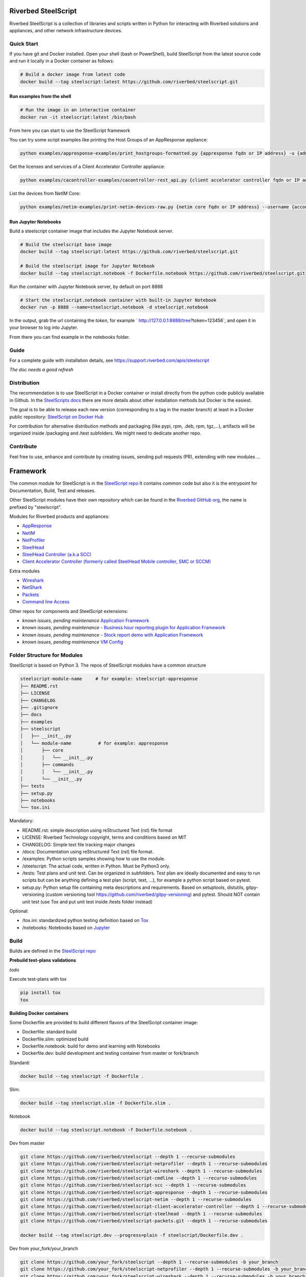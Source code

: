 Riverbed SteelScript
====================

Riverbed SteelScript is a collection of libraries and scripts written in Python for interacting
with Riverbed solutions and appliances, and other network infrastructure devices.

Quick Start 
-----------

If you have git and Docker installed.
Open your shell (bash or PowerShell), build SteelScript from the latest source code and run it locally in a Docker container as follows:

.. code:: shell

  # Build a docker image from latest code
  docker build --tag steelscript:latest https://github.com/riverbed/steelscript.git

Run examples from the shell
~~~~~~~~~~~~~~~~~~~~~~~~~~~~

.. code:: shell

  # Run the image in an interactive container
  docker run -it steelscript:latest /bin/bash
  
From here you can start to use the SteelScript framework

You can try some script examples like printing the Host Groups of an AppResponse appliance:

.. code:: shell

  python examples/appresponse-examples/print_hostgroups-formatted.py {appresponse fqdn or IP address} -u {admin account} -p {password}

Get the licenses and services of a Client Accelerator Controller appliance:

.. code:: shell
   
   python examples/cacontroller-examples/cacontroller-rest_api.py {client accelerator controller fqdn or IP address} --access_code {access_code}

List the devices from NetIM Core:

.. code:: shell
   
   python examples/netim-examples/print-netim-devices-raw.py {netim core fqdn or IP address} --username {account} --password {password}


Run Jupyter Notebooks
~~~~~~~~~~~~~~~~~~~~~

Build a steelscript container image that includes the Jupyter Notebook server.

.. code:: shell

  # Build the steelscript base image
  docker build --tag steelscript:latest https://github.com/riverbed/steelscript.git

  # Build the steelscript image for Jupyter Notebook
  docker build --tag steelscript.notebook -f Dockerfile.notebook https://github.com/riverbed/steelscript.git

Run the container with Jupyter Notebook server, by default on port 8888

.. code:: shell

  # Start the steelscript.notebook container with built-in Jupyter Notebook
  docker run -p 8888 --name=steelscript.notebook -d steelscript.notebook

In the output, grab the url containing the *token*, for example ` http://127.0.0.1:8888/tree?token=123456`,
and open it in your browser to log into Jupyter.

From there you can find example in the notebooks folder.

Guide
-------------------------

For a complete guide with installation details, see `https://support.riverbed.com/apis/steelscript <https://support.riverbed.com/apis/steelscript>`_

*The doc needs a good refresh*  

Distribution
------------

The recommendation is to use SteelScript in a Docker container or install directly from the python code publicly available in Github.
In the `SteelScripts docs <https://support.riverbed.com/apis/steelscript>`__ there are more details about other installation methods but Docker is the easiest.

The goal is to be able to release each new version (corresponding to a tag in the master branch) at least in a Docker public repository: `SteelScript on Docker Hub <https://hub.docker.com/r/riverbed/steelscript>`__

For contribution for alternative distribution methods and packaging (like pypi, rpm, .deb, rpm, tgz,...), artifacts will be organized inside /packaging and /test subfolders. We might need to dedicate another repo.

Contribute
----------

Feel free to use, enhance and contribute by creating issues, sending pull requests (PR), extending with new modules ...


Framework
=========

The common module for SteelScript is in the `SteelScript repo <https://github.com/riverbed/steelscript>`__
It contains common code but also it is the entrypoint for Documentation, Build, Test and releases.

Other SteelScript modules have their own repository which
can be found in the `Riverbed GitHub org <https://github.com/riverbed>`__, the name is prefixed by "steelscript".

Modules for Riverbed products and appliances:

- `AppResponse <https://github.com/riverbed/steelscript-appresponse>`__
- `NetIM <https://github.com/riverbed/steelscript-netim>`__
- `NetProfiler <https://github.com/riverbed/steelscript-netprofiler>`__
- `SteelHead <https://github.com/riverbed/steelscript-steelhead>`__
- `SteelHead Controller (a.k.a SCC) <https://github.com/riverbed/steelscript-scc>`__
- `Client Accelerator Controller (formerly called SteelHead Mobile controller, SMC or SCCM) <https://github.com/riverbed/steelscript-client-accelerator-controller>`__

Extra modules

- `Wireshark <https://github.com/riverbed/steelscript-wireshark>`__
- `NetShark <https://github.com/riverbed/steelscript-netshark>`__
- `Packets <https://github.com/riverbed/steelscript-packets>`__
- `Command line Access <https://github.com/riverbed/steelscript-cmdline>`__

Other repos for components and SteelScript extensions:

- *known issues, pending maintenance* `Application Framework <https://github.com/riverbed/steelscript-appfwk>`__
- *known issues, pending maintenance* `- Business hour reporting plugin for Application Framework <https://github.com/riverbed/steelscript-appfwk-business-hours>`__
- *known issues, pending maintenance* `- Stock report demo with Application Framework <https://github.com/riverbed/steelscript-appfwk-business-hours>`__
- *known issues, pending maintenance* `VM Config <https://github.com/riverbed/steelscript-vm-config>`__ 


Folder Structure for Modules
----------------------------

SteelScript is based on Python 3.
The repos of SteelScript modules have a common structure 

.. code-block:: raw
   
   steelscript-module-name     # for example: steelscript-appresponse
   ├── README.rst
   ├── LICENSE
   ├── CHANGELOG
   ├── .gitignore
   ├── docs
   ├── examples
   ├── steelscript
   │   ├── __init__.py
   │   └── module-name          # for example: appresponse
   │       ├── core
   │       │   └── __init__.py
   │       ├── commands
   │       │   └── __init__.py
   │       └── __init__.py
   ├── tests
   ├── setup.py
   ├── notebooks
   └── tox.ini
 

Mandatory:

- README.rst: simple description using reStructured Text (rst) file format
- LICENSE: Riverbed Technology copyright, terms and conditions based on MIT
- CHANGELOG: Simple text file tracking major changes
- /docs: Documentation using reStructured Text (rst) file format.
- /examples: Python scripts samples showing how to use the module.
- /steelscript: The actual code, written in Python. Must be Python3 only.
- /tests: Test plans and unit test. Can be organized in subfolders. Test plan are ideally documented and easy to run scripts but can be anything defining a test plan (script, text, ...), for example a python script based on pytest.
- setup.py: Python setup file containing meta descriptions and requirements. Based on setuptools, distutils, gitpy-versioning (custom versioning tool https://github.com/riverbed/gitpy-versioning) and pytest. Should NOT contain unit test (use Tox and put unit test inside /tests folder instead)


Optional:

- /tox.ini: standardized python testing definition based on `Tox <https://tox.readthedocs.io/en/latest/>`__
- /notebooks: Notebooks based on `Jupyter <https://jupyter.org/>`__

Build
-----

Builds are defined in the `SteelScript repo <https://github.com/riverbed/steelscript>`__ 

**Prebuild test-plans validations**

*todo*

Execute test-plans with tox

.. code:: shell

  pip install tox
  tox
 
**Building Docker containers**

Some Dockerfile are provided to build different flavors of the SteelScript container image:

- Dockerfile: standard build
- Dockerfile.slim: optimized build
- Dockerfile.notebook: build for demo and learning with Notebooks
- Dockerfile.dev: build development and testing container from master or fork/branch

Standard:

.. code:: shell

  docker build --tag steelscript -f Dockerfile .

Slim:

.. code:: shell

  docker build --tag steelscript.slim -f Dockerfile.slim .

Notebook

.. code:: shell

  docker build --tag steelscript.notebook -f Dockerfile.notebook .

Dev from master

.. code:: shell

  git clone https://github.com/riverbed/steelscript --depth 1 --recurse-submodules
  git clone https://github.com/riverbed/steelscript-netprofiler --depth 1 --recurse-submodules
  git clone https://github.com/riverbed/steelscript-wireshark --depth 1 --recurse-submodules
  git clone https://github.com/riverbed/steelscript-cmdline --depth 1 --recurse-submodules
  git clone https://github.com/riverbed/steelscript-scc --depth 1 --recurse-submodules
  git clone https://github.com/riverbed/steelscript-appresponse --depth 1 --recurse-submodules
  git clone https://github.com/riverbed/steelscript-netim --depth 1 --recurse-submodules
  git clone https://github.com/riverbed/steelscript-client-accelerator-controller --depth 1 --recurse-submodules
  git clone https://github.com/riverbed/steelscript-steelhead --depth 1 --recurse-submodules
  git clone https://github.com/riverbed/steelscript-packets.git --depth 1 --recurse-submodules

  docker build --tag steelscript.dev --progress=plain -f steelscript/Dockerfile.dev .


Dev from your_fork/your_branch

.. code:: shell

  git clone https://github.com/your_fork/steelscript --depth 1 --recurse-submodules -b your_branch
  git clone https://github.com/your_fork/steelscript-netprofiler --depth 1 --recurse-submodules -b your_branch
  git clone https://github.com/your_fork/steelscript-wireshark --depth 1 --recurse-submodules -b your_branch
  git clone https://github.com/your_fork/steelscript-cmdline --depth 1 --recurse-submodules -b your_branch
  git clone https://github.com/your_fork/steelscript-scc --depth 1 --recurse-submodules -b your_branch
  git clone https://github.com/your_fork/steelscript-appresponse --depth 1 --recurse-submodules -b your_branch
  git clone https://github.com/your_fork/steelscript-netim --depth 1 --recurse-submodules -b your_branch
  git clone https://github.com/your_fork/steelscript-client-accelerator-controller --depth 1 --recurse-submodules -b your_branch
  git clone https://github.com/your_fork/steelscript-steelhead --depth 1 --recurse-submodules -b your_branch
  git clone https://github.com/your_fork/steelscript-packets.git --depth 1 --recurse-submodules -b your_branch

  docker build --tag steelscript.dev --progress=plain -f steelscript/Dockerfile.dev .

License
=======

Copyright (c) 2021-2024 Riverbed Technology, Inc.

SteelScript is licensed under the terms and conditions of the MIT License
accompanying the software ("License").  SteelScript is distributed "AS
IS" as set forth in the License. SteelScript also includes certain third
party code.  All such third party code is also distributed "AS IS" and is
licensed by the respective copyright holders under the applicable terms and
conditions (including, without limitation, warranty and liability disclaimers)
identified in the license notices accompanying the software.
